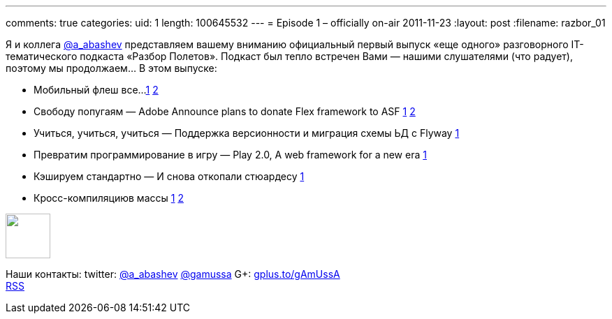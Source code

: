 ---
comments: true
categories:
uid: 1
length: 100645532
---
= Episode 1 – officially on-air
2011-11-23
:layout: post
:filename: razbor_01

Я и коллега http://twitter.com/a_abashev[@a_abashev] представляем вашему
вниманию официальный первый выпуск «еще одного» разговорного
IT-тематического подкаста «Разбор Полетов». Подкаст был тепло встречен
Вами — нашими слушателями (что радует), поэтому мы продолжаем... В этом
выпуске:

* Мобильный флеш все...
http://blogs.adobe.com/conversations/2011/11/flash-focus.html[1]
http://yakovfain.com/2011/11/09/the-rumors-of-flash-players-death-are-greatly-exaggerated/[2]
* Свободу попугаям — Adobe Announce plans to donate Flex framework
to ASF
http://blogs.adobe.com/flex/2011/11/your-questions-about-flex.html[1]
http://www.riagora.com/2011/11/flex-is-open/[2]
* Учиться, учиться, учиться — Поддержка версионности и миграция схемы ЬД
с Flyway http://agile.dzone.com/articles/flyway-15-released-agile-db[1]
* Превратим программирование в игру — Play 2.0, A web framework for
a new era http://raibledesigns.com/rd/entry/play_2_0_a_web[1]
* Кэшируем стандартно — И снова откопали стюардесу
http://www.javacodegeeks.com/2011/10/new-java-caching-standard-javaxcache.html[1]
* Кросс-компиляциюв массы
http://www.2ality.com/2011/11/gwt-and-dart.html[1]
http://blogs.adobe.com/bparadie/2011/11/19/what-is-falconjs/[2]

++++
<!-- episode file link goes here-->
<a href="http://traffic.libsyn.com/razborpoletov/razbor_01.mp3" imageanchor="1" style="clear: left; margin-bottom: 1em; margin-left: auto; margin-right: 2em;">
<img border="0" height="64" src="http://2.bp.blogspot.com/-qkfh8Q--dks/T0gixAMzuII/AAAAAAAAHD0/O5LbF3vvBNQ/s200/1330127522_mp3.png" width="64"/>
</a>
++++



Наши контакты: twitter: http://twitter.com/a_abashev[@a_abashev]
http://twitter.com/gamussa[@gamussa] G+:
http://gplus.to/gAmUssA[gplus.to/gAmUssA] +
 http://feeds.feedburner.com/razbor-podcast[RSS]

++++
<!-- player goes here-->
<audio preload="none">
<source src="http://traffic.libsyn.com/razborpoletov/razbor_01.mp3" type="audio/mp3" />
Your browser does not support the audio tag.
</audio>
++++

